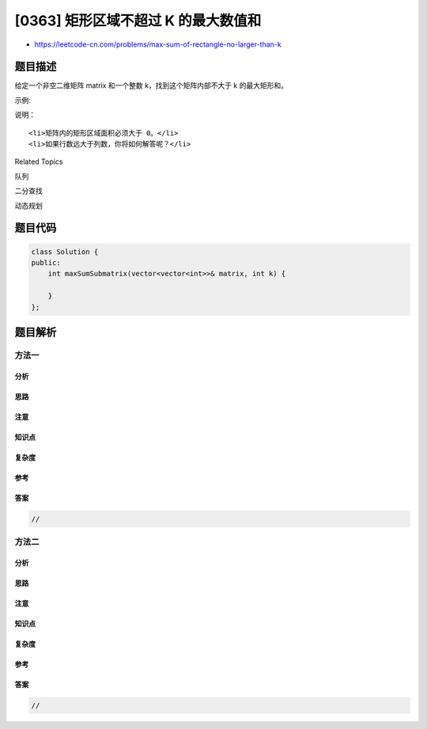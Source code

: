[0363] 矩形区域不超过 K 的最大数值和
====================================

-  https://leetcode-cn.com/problems/max-sum-of-rectangle-no-larger-than-k

题目描述
--------

.. raw:: html

   <p>

给定一个非空二维矩阵 matrix 和一个整数 k，找到这个矩阵内部不大于 k
的最大矩形和。

.. raw:: html

   </p>

.. raw:: html

   <p>

示例:

.. raw:: html

   </p>

.. raw:: html

   <pre><strong>输入: </strong>matrix = [[1,0,1],[0,-2,3]], k = 2
   <strong>输出: </strong>2 
   <strong>解释:</strong>&nbsp;矩形区域&nbsp;<code>[[0, 1], [-2, 3]]</code>&nbsp;的数值和是 2，且 2 是不超过 k 的最大数字（k = 2）。
   </pre>

.. raw:: html

   <p>

说明：

.. raw:: html

   </p>

.. raw:: html

   <ol>

::

    <li>矩阵内的矩形区域面积必须大于 0。</li>
    <li>如果行数远大于列数，你将如何解答呢？</li>

.. raw:: html

   </ol>

.. raw:: html

   <div>

.. raw:: html

   <div>

Related Topics

.. raw:: html

   </div>

.. raw:: html

   <div>

.. raw:: html

   <li>

队列

.. raw:: html

   </li>

.. raw:: html

   <li>

二分查找

.. raw:: html

   </li>

.. raw:: html

   <li>

动态规划

.. raw:: html

   </li>

.. raw:: html

   </div>

.. raw:: html

   </div>

题目代码
--------

.. code:: cpp

    class Solution {
    public:
        int maxSumSubmatrix(vector<vector<int>>& matrix, int k) {

        }
    };

题目解析
--------

方法一
~~~~~~

分析
^^^^

思路
^^^^

注意
^^^^

知识点
^^^^^^

复杂度
^^^^^^

参考
^^^^

答案
^^^^

.. code:: cpp

    //

方法二
~~~~~~

分析
^^^^

思路
^^^^

注意
^^^^

知识点
^^^^^^

复杂度
^^^^^^

参考
^^^^

答案
^^^^

.. code:: cpp

    //
